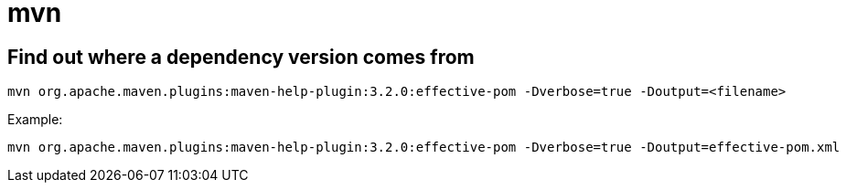 = mvn

:toc:

== Find out where a dependency version comes from

[source]
----
mvn org.apache.maven.plugins:maven-help-plugin:3.2.0:effective-pom -Dverbose=true -Doutput=<filename>
----

Example:

[source]
----
mvn org.apache.maven.plugins:maven-help-plugin:3.2.0:effective-pom -Dverbose=true -Doutput=effective-pom.xml
----